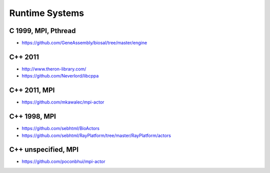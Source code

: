Runtime Systems
====================

C 1999, MPI, Pthread
------------------------------
-  https://github.com/GeneAssembly/biosal/tree/master/engine

C++ 2011
--------

-  http://www.theron-library.com/
-  https://github.com/Neverlord/libcppa

C++ 2011, MPI
-------------

-  https://github.com/mkawalec/mpi-actor

C++ 1998, MPI
-------------

-  https://github.com/sebhtml/BioActors
-  https://github.com/sebhtml/RayPlatform/tree/master/RayPlatform/actors

C++ unspecified, MPI
--------------------

-  https://github.com/poconbhui/mpi-actor

